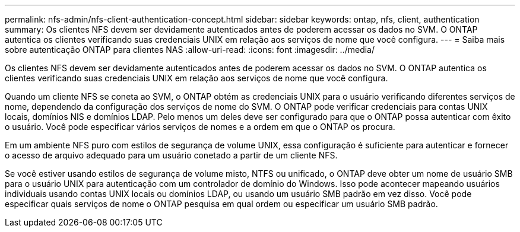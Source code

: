 ---
permalink: nfs-admin/nfs-client-authentication-concept.html 
sidebar: sidebar 
keywords: ontap, nfs, client, authentication 
summary: Os clientes NFS devem ser devidamente autenticados antes de poderem acessar os dados no SVM. O ONTAP autentica os clientes verificando suas credenciais UNIX em relação aos serviços de nome que você configura. 
---
= Saiba mais sobre autenticação ONTAP para clientes NAS
:allow-uri-read: 
:icons: font
:imagesdir: ../media/


[role="lead"]
Os clientes NFS devem ser devidamente autenticados antes de poderem acessar os dados no SVM. O ONTAP autentica os clientes verificando suas credenciais UNIX em relação aos serviços de nome que você configura.

Quando um cliente NFS se coneta ao SVM, o ONTAP obtém as credenciais UNIX para o usuário verificando diferentes serviços de nome, dependendo da configuração dos serviços de nome do SVM. O ONTAP pode verificar credenciais para contas UNIX locais, domínios NIS e domínios LDAP. Pelo menos um deles deve ser configurado para que o ONTAP possa autenticar com êxito o usuário. Você pode especificar vários serviços de nomes e a ordem em que o ONTAP os procura.

Em um ambiente NFS puro com estilos de segurança de volume UNIX, essa configuração é suficiente para autenticar e fornecer o acesso de arquivo adequado para um usuário conetado a partir de um cliente NFS.

Se você estiver usando estilos de segurança de volume misto, NTFS ou unificado, o ONTAP deve obter um nome de usuário SMB para o usuário UNIX para autenticação com um controlador de domínio do Windows. Isso pode acontecer mapeando usuários individuais usando contas UNIX locais ou domínios LDAP, ou usando um usuário SMB padrão em vez disso. Você pode especificar quais serviços de nome o ONTAP pesquisa em qual ordem ou especificar um usuário SMB padrão.
